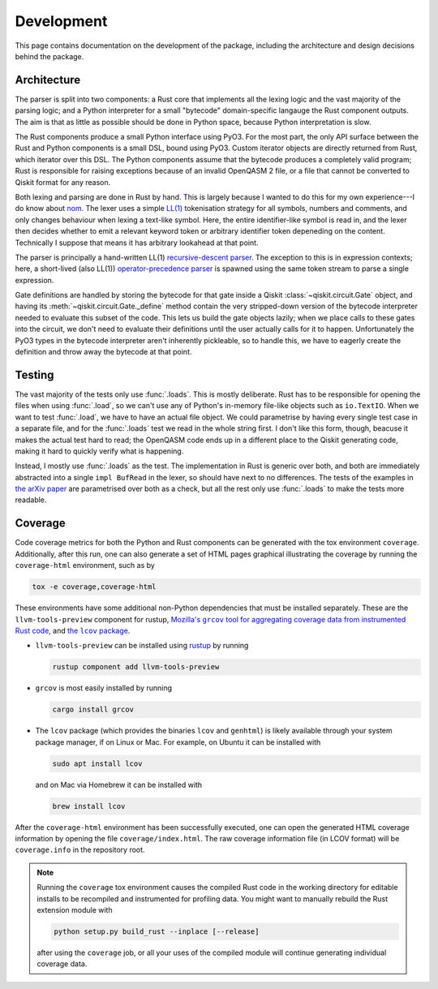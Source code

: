 ===========
Development
===========

This page contains documentation on the development of the package, including the architecture and
design decisions behind the package.

Architecture
============

The parser is split into two components: a Rust core that implements all the lexing logic and the
vast majority of the parsing logic; and a Python interpreter for a small "bytecode" domain-specific
langauge the Rust component outputs.  The aim is that as little as possible should be done in Python
space, because Python interpretation is slow.

The Rust components produce a small Python interface using PyO3.  For the most part, the only API
surface between the Rust and Python components is a small DSL, bound using PyO3.  Custom iterator
objects are directly returned from Rust, which iterator over this DSL.  The Python components assume
that the bytecode produces a completely valid program; Rust is responsible for raising exceptions
because of an invalid OpenQASM 2 file, or a file that cannot be converted to Qiskit format for any
reason.

Both lexing and parsing are done in Rust by hand.  This is largely because I wanted to do this for
my own experience---I do know about `nom <https://github.com/Geal/nom>`__.  The lexer uses a simple
`LL(1) <https://en.wikipedia.org/wiki/LL_parser>`__ tokenisation strategy for all symbols, numbers
and comments, and only changes behaviour when lexing a text-like symbol.  Here, the entire
identifier-like symbol is read in, and the lexer then decides whether to emit a relevant keyword
token or arbitrary identifier token depeneding on the content.  Technically I suppose that means it
has arbitrary lookahead at that point.

The parser is principally a hand-written LL(1) `recursive-descent parser
<https://en.wikipedia.org/wiki/Recursive_descent_parser>`__.  The exception to this is
in expression contexts; here, a short-lived (also LL(1)) `operator-precedence parser
<https://en.wikipedia.org/wiki/Operator-precedence_parser>`__ is spawned using the same token stream
to parse a single expression.

Gate definitions are handled by storing the bytecode for that gate inside a Qiskit
:class:`~qiskit.circuit.Gate` object, and having its :meth:`~qiskit.circuit.Gate._define` method
contain the very stripped-down version of the bytecode interpreter needed to evaluate this subset of
the code.  This lets us build the gate objects lazily; when we place calls to these gates into the
circuit, we don't need to evaluate their definitions until the user actually calls for it to happen.
Unfortunately the PyO3 types in the bytecode interpreter aren't inherently pickleable, so to handle
this, we have to eagerly create the definition and throw away the bytecode at that point.



Testing
=======

The vast majority of the tests only use :func:`.loads`.  This is mostly deliberate.  Rust has to be
responsible for opening the files when using :func:`.load`, so we can't use any of Python's
in-memory file-like objects such as ``io.TextIO``.  When we want to test :func:`.load`, we have to
have an actual file object.  We could parametrise by having every single test case in a separate
file, and for the :func:`.loads` test we read in the whole string first.  I don't like this form,
though, beacuse it makes the actual test hard to read; the OpenQASM code ends up in a different
place to the Qiskit generating code, making it hard to quickly verify what is happening.

Instead, I mostly use :func:`.loads` as the test.  The implementation in Rust is generic over both,
and both are immediately abstracted into a single ``impl BufRead`` in the lexer, so should have next
to no differences.  The tests of the examples in `the arXiv paper
<https://arxiv.org/abs/1707.03429v2>`__ are parametrised over both as a check, but all the rest only
use :func:`.loads` to make the tests more readable.


Coverage
========

Code coverage metrics for both the Python and Rust components can be generated with the tox
environment ``coverage``.  Additionally, after this run, one can also generate a set of HTML pages
graphical illustrating the coverage by running the ``coverage-html`` environment, such as by

.. code-block:: bash

   tox -e coverage,coverage-html

These environments have some additional non-Python dependencies that must be installed separately.
These are the ``llvm-tools-preview`` component for rustup, |grcov|_, and |lcov|_.

.. |grcov| replace:: Mozilla's ``grcov`` tool for aggregating coverage data from instrumented Rust code
.. _grcov: https://github.com/mozilla/grcov
.. |lcov| replace:: the ``lcov`` package
.. _lcov: https://github.com/linux-test-project/lcov

* ``llvm-tools-preview`` can be installed using `rustup <https://rustup.rs/>`__ by running

  .. code-block:: bash

    rustup component add llvm-tools-preview

* ``grcov`` is most easily installed by running

  .. code-block:: bash

    cargo install grcov

* The ``lcov`` package (which provides the binaries ``lcov`` and ``genhtml``) is likely available
  through your system package manager, if on Linux or Mac.  For example, on Ubuntu it can be
  installed with

  .. code-block:: bash

    sudo apt install lcov

  and on Mac via Homebrew it can be installed with

  .. code-block:: bash

    brew install lcov

After the ``coverage-html`` environment has been successfully executed, one can open the generated
HTML coverage information by opening the file ``coverage/index.html``.  The raw coverage information
file (in LCOV format) will be ``coverage.info`` in the repository root.

.. note::

  Running the ``coverage`` tox environment causes the compiled Rust code in the working directory
  for editable installs to be recompiled and instrumented for profiling data.  You might want to
  manually rebuild the Rust extension module with

  .. code-block:: bash

    python setup.py build_rust --inplace [--release]

  after using the ``coverage`` job, or all your uses of the compiled module will continue generating
  individual coverage data.
